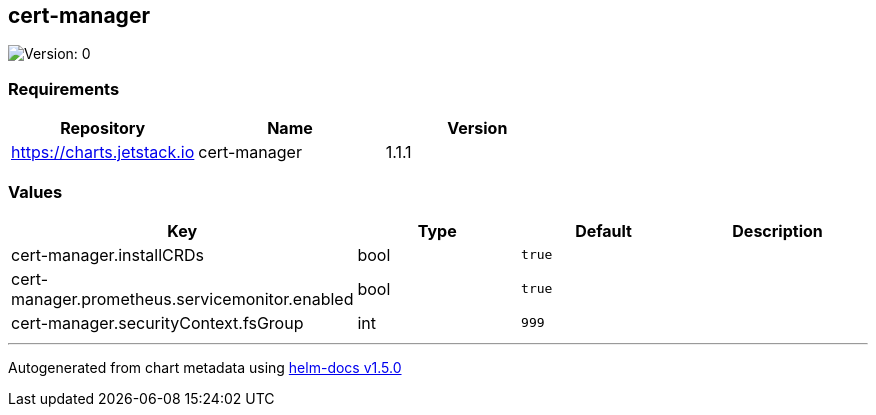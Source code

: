 == cert-manager

image:https://img.shields.io/badge/Version-0-informational?style=flat-square[Version:
0]

=== Requirements

[cols=",,",options="header",]
|===
|Repository |Name |Version
|https://charts.jetstack.io |cert-manager |1.1.1
|===

=== Values

[cols=",,,",options="header",]
|===
|Key |Type |Default |Description
|cert-manager.installCRDs |bool |`true` |
|cert-manager.prometheus.servicemonitor.enabled |bool |`true` |
|cert-manager.securityContext.fsGroup |int |`999` |
|===

'''''

Autogenerated from chart metadata using
https://github.com/norwoodj/helm-docs/releases/v1.5.0[helm-docs v1.5.0]
